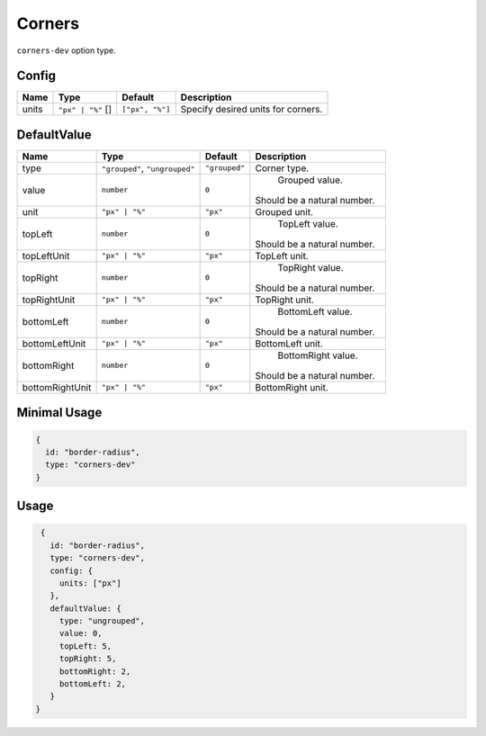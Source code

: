 Corners
=======

``corners-dev`` option type.

Config
------

+------------+--------------------+-----------------+-------------------------------------------------------------------+
| **Name**   |  **Type**          | **Default**     | **Description**                                                   |
+============+====================+=================+===================================================================+
| units      | |units| []         | ``["px", "%"]`` | Specify desired units for corners.                                |
+------------+--------------------+-----------------+-------------------------------------------------------------------+

DefaultValue
------------

.. |grouped| replace:: ``"grouped"``
.. |type| replace::    ``"grouped"``, ``"ungrouped"``
.. |unit| replace::    ``"px"``
.. |units| replace::    ``"px" | "%"``

+----------------+-------------+-------------+--------------------------------------------------------------------------+
| **Name**       |  **Type**   | **Default** | **Description**                                                          |
+================+=============+=============+==========================================================================+
| type           | |type|      | |grouped|   | Corner type.                                                             |
+----------------+-------------+-------------+--------------------------------------------------------------------------+
| value          | ``number``  | ``0``       | Grouped value.                                                           |
|                |             |             || Should be a natural number.                                             |
+----------------+-------------+-------------+--------------------------------------------------------------------------+
| unit           | |units|     | |unit|      | Grouped unit.                                                            |
+----------------+-------------+-------------+--------------------------------------------------------------------------+
| topLeft        | ``number``  | ``0``       | TopLeft value.                                                           |
|                |             |             || Should be a natural number.                                             |
+----------------+-------------+-------------+--------------------------------------------------------------------------+
| topLeftUnit    | |units|     | |unit|      | TopLeft unit.                                                            |
+----------------+-------------+-------------+--------------------------------------------------------------------------+
| topRight       | ``number``  | ``0``       | TopRight value.                                                          |
|                |             |             || Should be a natural number.                                             |
+----------------+-------------+-------------+--------------------------------------------------------------------------+
| topRightUnit   | |units|     | |unit|      | TopRight unit.                                                           |
+----------------+-------------+-------------+--------------------------------------------------------------------------+
| bottomLeft     | ``number``  | ``0``       | BottomLeft value.                                                        |
|                |             |             || Should be a natural number.                                             |
+----------------+-------------+-------------+--------------------------------------------------------------------------+
| bottomLeftUnit | |units|     | |unit|      | BottomLeft unit.                                                         |
+----------------+-------------+-------------+--------------------------------------------------------------------------+
| bottomRight    | ``number``  | ``0``       | BottomRight value.                                                       |
|                |             |             || Should be a natural number.                                             |
+----------------+-------------+-------------+--------------------------------------------------------------------------+
| bottomRightUnit| |units|     | |unit|      | BottomRight unit.                                                        |
+----------------+-------------+-------------+--------------------------------------------------------------------------+

Minimal Usage
-------------

.. code-block:: javascript

    {
      id: "border-radius",
      type: "corners-dev"
    }

Usage
-----

.. code-block:: javascript

    {
      id: "border-radius",
      type: "corners-dev",
      config: {
        units: ["px"]
      },
      defaultValue: {
        type: "ungrouped",
        value: 0,
        topLeft: 5,
        topRight: 5,
        bottomRight: 2,
        bottomLeft: 2,
      }
   }

